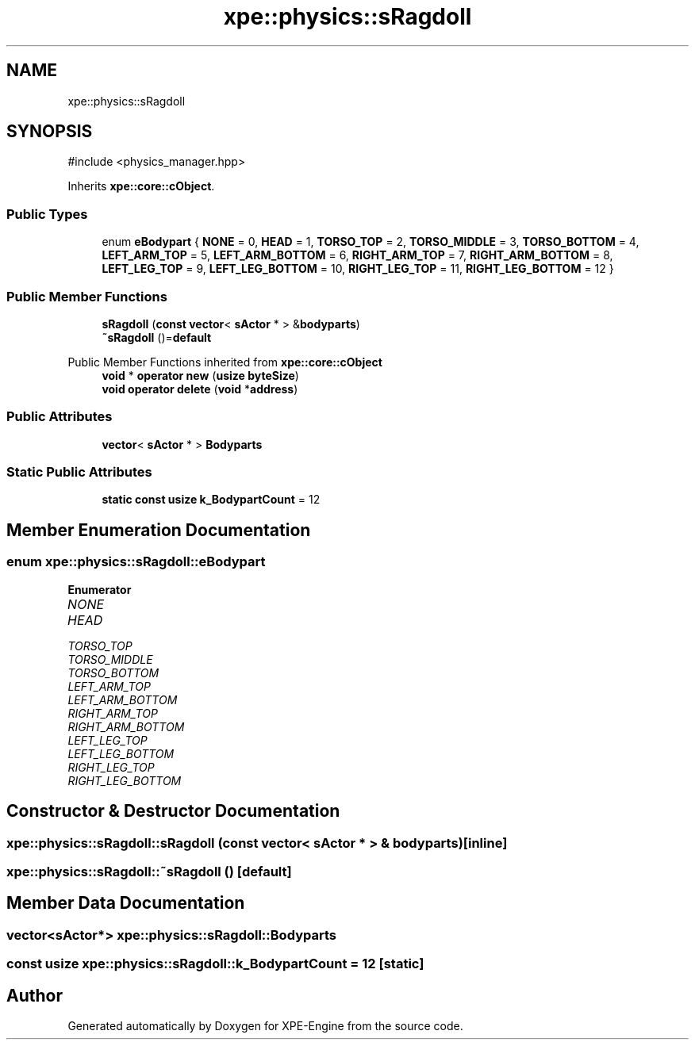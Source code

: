.TH "xpe::physics::sRagdoll" 3 "Version 0.1" "XPE-Engine" \" -*- nroff -*-
.ad l
.nh
.SH NAME
xpe::physics::sRagdoll
.SH SYNOPSIS
.br
.PP
.PP
\fR#include <physics_manager\&.hpp>\fP
.PP
Inherits \fBxpe::core::cObject\fP\&.
.SS "Public Types"

.in +1c
.ti -1c
.RI "enum \fBeBodypart\fP { \fBNONE\fP = 0, \fBHEAD\fP = 1, \fBTORSO_TOP\fP = 2, \fBTORSO_MIDDLE\fP = 3, \fBTORSO_BOTTOM\fP = 4, \fBLEFT_ARM_TOP\fP = 5, \fBLEFT_ARM_BOTTOM\fP = 6, \fBRIGHT_ARM_TOP\fP = 7, \fBRIGHT_ARM_BOTTOM\fP = 8, \fBLEFT_LEG_TOP\fP = 9, \fBLEFT_LEG_BOTTOM\fP = 10, \fBRIGHT_LEG_TOP\fP = 11, \fBRIGHT_LEG_BOTTOM\fP = 12 }"
.br
.in -1c
.SS "Public Member Functions"

.in +1c
.ti -1c
.RI "\fBsRagdoll\fP (\fBconst\fP \fBvector\fP< \fBsActor\fP * > &\fBbodyparts\fP)"
.br
.ti -1c
.RI "\fB~sRagdoll\fP ()=\fBdefault\fP"
.br
.in -1c

Public Member Functions inherited from \fBxpe::core::cObject\fP
.in +1c
.ti -1c
.RI "\fBvoid\fP * \fBoperator new\fP (\fBusize\fP \fBbyteSize\fP)"
.br
.ti -1c
.RI "\fBvoid\fP \fBoperator delete\fP (\fBvoid\fP *\fBaddress\fP)"
.br
.in -1c
.SS "Public Attributes"

.in +1c
.ti -1c
.RI "\fBvector\fP< \fBsActor\fP * > \fBBodyparts\fP"
.br
.in -1c
.SS "Static Public Attributes"

.in +1c
.ti -1c
.RI "\fBstatic\fP \fBconst\fP \fBusize\fP \fBk_BodypartCount\fP = 12"
.br
.in -1c
.SH "Member Enumeration Documentation"
.PP 
.SS "\fBenum\fP \fBxpe::physics::sRagdoll::eBodypart\fP"

.PP
\fBEnumerator\fP
.in +1c
.TP
\fB\fINONE \fP\fP
.TP
\fB\fIHEAD \fP\fP
.TP
\fB\fITORSO_TOP \fP\fP
.TP
\fB\fITORSO_MIDDLE \fP\fP
.TP
\fB\fITORSO_BOTTOM \fP\fP
.TP
\fB\fILEFT_ARM_TOP \fP\fP
.TP
\fB\fILEFT_ARM_BOTTOM \fP\fP
.TP
\fB\fIRIGHT_ARM_TOP \fP\fP
.TP
\fB\fIRIGHT_ARM_BOTTOM \fP\fP
.TP
\fB\fILEFT_LEG_TOP \fP\fP
.TP
\fB\fILEFT_LEG_BOTTOM \fP\fP
.TP
\fB\fIRIGHT_LEG_TOP \fP\fP
.TP
\fB\fIRIGHT_LEG_BOTTOM \fP\fP
.SH "Constructor & Destructor Documentation"
.PP 
.SS "xpe::physics::sRagdoll::sRagdoll (\fBconst\fP \fBvector\fP< \fBsActor\fP * > & bodyparts)\fR [inline]\fP"

.SS "xpe::physics::sRagdoll::~sRagdoll ()\fR [default]\fP"

.SH "Member Data Documentation"
.PP 
.SS "\fBvector\fP<\fBsActor\fP*> xpe::physics::sRagdoll::Bodyparts"

.SS "\fBconst\fP \fBusize\fP xpe::physics::sRagdoll::k_BodypartCount = 12\fR [static]\fP"


.SH "Author"
.PP 
Generated automatically by Doxygen for XPE-Engine from the source code\&.
